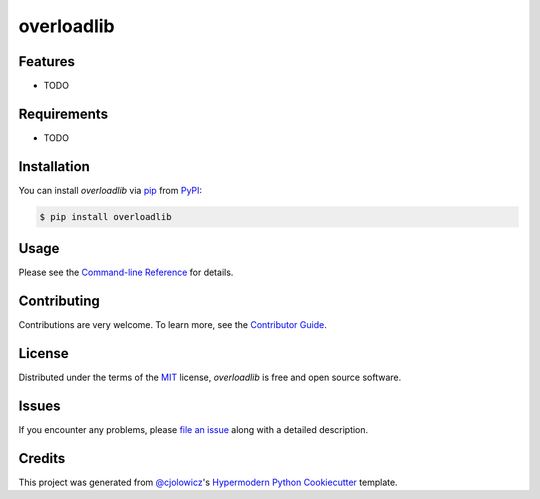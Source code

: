 overloadlib
===========

|PyPI| |Python Version| |License|

|Read the Docs| |Tests| |Codecov|

|pre-commit| |Black|

.. |PyPI| image:: https://img.shields.io/pypi/v/overloadlib.svg
   :target: https://pypi.org/project/overloadlib/
   :alt: PyPI
.. |Python Version| image:: https://img.shields.io/pypi/pyversions/overloadlib
   :target: https://pypi.org/project/overloadlib
   :alt: Python Version
.. |License| image:: https://img.shields.io/pypi/l/overloadlib
   :target: https://opensource.org/licenses/MIT
   :alt: License
.. |Read the Docs| image:: https://img.shields.io/readthedocs/overloadlib/latest.svg?label=Read%20the%20Docs
   :target: https://overloadlib.readthedocs.io/
   :alt: Read the documentation at https://overloadlib.readthedocs.io/
.. |Tests| image:: https://github.com/NicDom/overloadlib/workflows/Tests/badge.svg
   :target: https://github.com/NicDom/overloadlib/actions?workflow=Tests
   :alt: Tests
.. |Codecov| image:: https://codecov.io/gh/NicDom/overloadlib/branch/master/graph/badge.svg
   :target: https://codecov.io/gh/NicDom/overloadlib
   :alt: Codecov
.. |pre-commit| image:: https://img.shields.io/badge/pre--commit-enabled-brightgreen?logo=pre-commit&logoColor=white
   :target: https://github.com/pre-commit/pre-commit
   :alt: pre-commit
.. |Black| image:: https://img.shields.io/badge/code%20style-black-000000.svg
   :target: https://github.com/psf/black
   :alt: Black


Features
--------

* TODO


Requirements
------------

* TODO


Installation
------------

You can install *overloadlib* via pip_ from PyPI_:

.. code:: console

   $ pip install overloadlib


Usage
-----

Please see the `Command-line Reference <Usage_>`_ for details.


Contributing
------------

Contributions are very welcome.
To learn more, see the `Contributor Guide`_.


License
-------

Distributed under the terms of the MIT_ license,
*overloadlib* is free and open source software.


Issues
------

If you encounter any problems,
please `file an issue`_ along with a detailed description.


Credits
-------

This project was generated from `@cjolowicz`_'s `Hypermodern Python Cookiecutter`_ template.


.. _@cjolowicz: https://github.com/cjolowicz
.. _Cookiecutter: https://github.com/audreyr/cookiecutter
.. _MIT: http://opensource.org/licenses/MIT
.. _PyPI: https://pypi.org/
.. _Hypermodern Python Cookiecutter: https://github.com/cjolowicz/cookiecutter-hypermodern-python
.. _file an issue: https://github.com/NicDom/overloadlib/issues
.. _pip: https://pip.pypa.io/
.. github-only
.. _Contributor Guide: CONTRIBUTING.rst
.. _Usage: https://overloadlib.readthedocs.io/en/latest/usage.html
